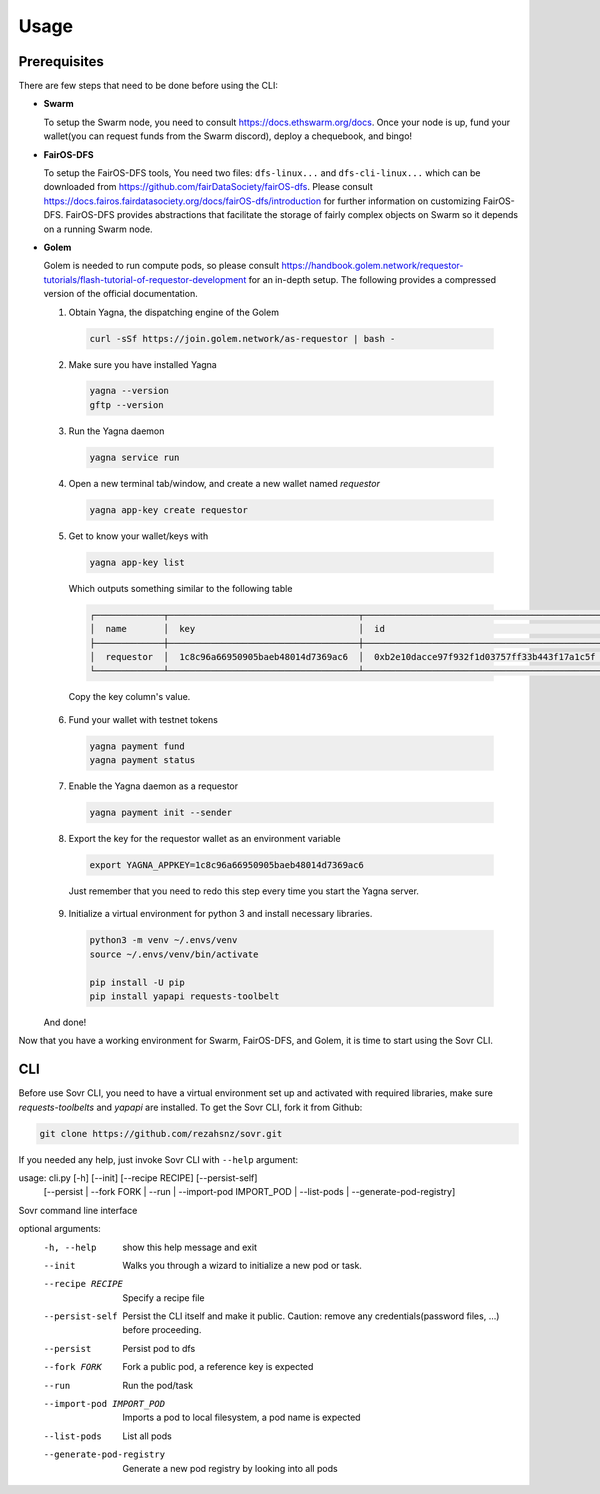Usage
=====

.. _installation:

Prerequisites
-------------
There are few steps that need to be done before using the CLI:

- **Swarm**
  
  To setup the Swarm node, you need to consult https://docs.ethswarm.org/docs. Once your node is up, fund your wallet(you can request funds from the Swarm discord), deploy a chequebook, and bingo! 
- **FairOS-DFS**
  
  To setup the FairOS-DFS tools, You need two files: ``dfs-linux...`` and ``dfs-cli-linux...`` which can be downloaded from https://github.com/fairDataSociety/fairOS-dfs. Please consult https://docs.fairos.fairdatasociety.org/docs/fairOS-dfs/introduction for further information on customizing FairOS-DFS.
  FairOS-DFS provides abstractions that facilitate the storage of fairly complex objects on Swarm so it depends on a running Swarm node.

- **Golem**
  
  Golem is needed to run compute pods, so please consult https://handbook.golem.network/requestor-tutorials/flash-tutorial-of-requestor-development for an in-depth setup. The following provides a compressed version of the official documentation.

  1. Obtain Yagna, the dispatching engine of the Golem

    .. code-block:: console

      curl -sSf https://join.golem.network/as-requestor | bash -

  2. Make sure you have installed Yagna

    .. code-block:: console

      yagna --version
      gftp --version

  3. Run the Yagna daemon

    .. code-block:: console
    
      yagna service run

  4. Open a new terminal tab/window, and create a new wallet named *requestor*

    .. code-block:: console

      yagna app-key create requestor

  5. Get to know your wallet/keys with

    .. code-block:: console

      yagna app-key list

    Which outputs something similar to the following table

    .. code-block:: console

      ┌─────────────┬────────────────────────────────────┬──────────────────────────────────────────────┬───────────┬─────────────────────────────────┐
      │  name       │  key                               │  id                                          │  role     │  created                        │
      ├─────────────┼────────────────────────────────────┼──────────────────────────────────────────────┼───────────┼─────────────────────────────────┤
      │  requestor  │  1c8c96a66950905baeb48014d7369ac6  │  0xb2e10dacce97f932f1d03757ff33b443f17a1c5f  │  manager  │  2022-10-06T13:45:04.897349774  │
      └─────────────┴────────────────────────────────────┴──────────────────────────────────────────────┴───────────┴─────────────────────────────────┘

    Copy the key column's value.

  6. Fund your wallet with testnet tokens

    .. code-block:: console

      yagna payment fund
      yagna payment status

  7. Enable the Yagna daemon as a requestor

    .. code-block:: console

      yagna payment init --sender

  8. Export the key for the requestor wallet as an environment variable

    .. code-block:: console

      export YAGNA_APPKEY=1c8c96a66950905baeb48014d7369ac6

    Just remember that you need to redo this step every time you start the Yagna server. 

  9. Initialize a virtual environment for python 3 and install necessary libraries.

    .. code-block:: console

      python3 -m venv ~/.envs/venv
      source ~/.envs/venv/bin/activate
      
      pip install -U pip
      pip install yapapi requests-toolbelt

  And done! 

Now that you have a working environment for Swarm, FairOS-DFS, and Golem, it is time to start using the Sovr CLI.

CLI
---
Before use Sovr CLI, you need to have a virtual environment set up and activated with required libraries, make sure `requests-toolbelts` and `yapapi` are installed.
To get the Sovr CLI, fork it from Github:

.. code-block:: console

  git clone https://github.com/rezahsnz/sovr.git

If you needed any help, just invoke Sovr CLI with ``--help`` argument:

.. code-block:: console

usage: cli.py [-h] [--init] [--recipe RECIPE] [--persist-self]
              [--persist | --fork FORK | --run | --import-pod IMPORT_POD | --list-pods | --generate-pod-registry]

Sovr command line interface

optional arguments:
  -h, --help            show this help message and exit
  --init                Walks you through a wizard to initialize a new pod or
                        task.
  --recipe RECIPE       Specify a recipe file
  --persist-self        Persist the CLI itself and make it public. Caution:
                        remove any credentials(password files, ...) before
                        proceeding.
  --persist             Persist pod to dfs
  --fork FORK           Fork a public pod, a reference key is expected
  --run                 Run the pod/task
  --import-pod IMPORT_POD
                        Imports a pod to local filesystem, a pod name is
                        expected
  --list-pods           List all pods
  --generate-pod-registry
                        Generate a new pod registry by looking into all pods
